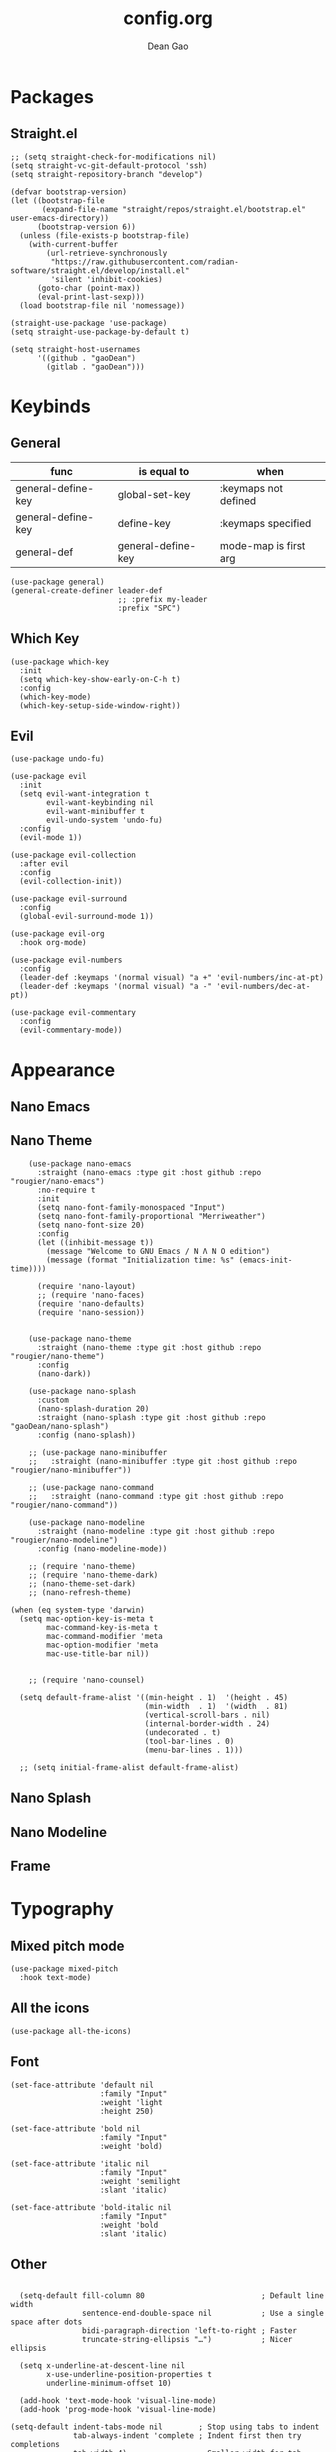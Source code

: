 #+author: Dean Gao
#+title: config.org
#+startup: overview
#+property: header-args :tangle config.el
#+auto_tangle: t

* Packages
** Straight.el
#+begin_src elisp
  ;; (setq straight-check-for-modifications nil)
  (setq straight-vc-git-default-protocol 'ssh)
  (setq straight-repository-branch "develop")

  (defvar bootstrap-version)
  (let ((bootstrap-file
         (expand-file-name "straight/repos/straight.el/bootstrap.el" user-emacs-directory))
        (bootstrap-version 6))
    (unless (file-exists-p bootstrap-file)
      (with-current-buffer
          (url-retrieve-synchronously
           "https://raw.githubusercontent.com/radian-software/straight.el/develop/install.el"
           'silent 'inhibit-cookies)
        (goto-char (point-max))
        (eval-print-last-sexp)))
    (load bootstrap-file nil 'nomessage))

  (straight-use-package 'use-package)
  (setq straight-use-package-by-default t)

  (setq straight-host-usernames
        '((github . "gaoDean")
          (gitlab . "gaoDean")))
#+end_src
* Keybinds
** General

| func               | is equal to        | when                  |
|-                   |                    |                       |
| general-define-key | global-set-key     | :keymaps not defined  |
| general-define-key | define-key         | :keymaps specified    |
| general-def        | general-define-key | mode-map is first arg |

#+begin_src elisp
  (use-package general)
  (general-create-definer leader-def
                          ;; :prefix my-leader
                          :prefix "SPC")
#+end_src

** Which Key
#+begin_src elisp
  (use-package which-key
    :init
    (setq which-key-show-early-on-C-h t)
    :config
    (which-key-mode)
    (which-key-setup-side-window-right))
#+end_src

** Evil
#+begin_src elisp
  (use-package undo-fu)

  (use-package evil
    :init
    (setq evil-want-integration t
          evil-want-keybinding nil
          evil-want-minibuffer t
          evil-undo-system 'undo-fu)
    :config
    (evil-mode 1))

  (use-package evil-collection
    :after evil
    :config
    (evil-collection-init))

  (use-package evil-surround
    :config
    (global-evil-surround-mode 1))

  (use-package evil-org
    :hook org-mode)

  (use-package evil-numbers
    :config
    (leader-def :keymaps '(normal visual) "a +" 'evil-numbers/inc-at-pt)
    (leader-def :keymaps '(normal visual) "a -" 'evil-numbers/dec-at-pt))

  (use-package evil-commentary
    :config
    (evil-commentary-mode))
#+end_src

* Appearance
** Nano Emacs
** Nano Theme

#+begin_src elisp
        (use-package nano-emacs
          :straight (nano-emacs :type git :host github :repo "rougier/nano-emacs")
          :no-require t
          :init
          (setq nano-font-family-monospaced "Input")
          (setq nano-font-family-proportional "Merriweather")
          (setq nano-font-size 20)
          :config
          (let ((inhibit-message t))
            (message "Welcome to GNU Emacs / N Λ N O edition")
            (message (format "Initialization time: %s" (emacs-init-time))))

          (require 'nano-layout)
          ;; (require 'nano-faces)
          (require 'nano-defaults)
          (require 'nano-session))


        (use-package nano-theme
          :straight (nano-theme :type git :host github :repo "rougier/nano-theme")
          :config
          (nano-dark))

        (use-package nano-splash
          :custom
          (nano-splash-duration 20)
          :straight (nano-splash :type git :host github :repo "gaoDean/nano-splash")
          :config (nano-splash))

        ;; (use-package nano-minibuffer
        ;;   :straight (nano-minibuffer :type git :host github :repo "rougier/nano-minibuffer"))

        ;; (use-package nano-command
        ;;   :straight (nano-command :type git :host github :repo "rougier/nano-command"))

        (use-package nano-modeline
          :straight (nano-modeline :type git :host github :repo "rougier/nano-modeline")
          :config (nano-modeline-mode))

        ;; (require 'nano-theme)
        ;; (require 'nano-theme-dark)
        ;; (nano-theme-set-dark)
        ;; (nano-refresh-theme)

    (when (eq system-type 'darwin)
      (setq mac-option-key-is-meta t
            mac-command-key-is-meta t
            mac-command-modifier 'meta
            mac-option-modifier 'meta
            mac-use-title-bar nil))


        ;; (require 'nano-counsel)

      (setq default-frame-alist '((min-height . 1)  '(height . 45)
                                  (min-width  . 1)  '(width  . 81)
                                  (vertical-scroll-bars . nil)
                                  (internal-border-width . 24)
                                  (undecorated . t)
                                  (tool-bar-lines . 0)
                                  (menu-bar-lines . 1)))

      ;; (setq initial-frame-alist default-frame-alist)
#+end_src
** Nano Splash
** Nano Modeline
** Frame
* Typography
** Mixed pitch mode
#+begin_src elisp
  (use-package mixed-pitch
    :hook text-mode)
#+end_src

** All the icons
#+begin_src elisp
  (use-package all-the-icons)
#+end_src
** Font
#+begin_src elisp
    (set-face-attribute 'default nil
                        :family "Input"
                        :weight 'light
                        :height 250)

    (set-face-attribute 'bold nil
                        :family "Input"
                        :weight 'bold)

    (set-face-attribute 'italic nil
                        :family "Input"
                        :weight 'semilight
                        :slant 'italic)

    (set-face-attribute 'bold-italic nil
                        :family "Input"
                        :weight 'bold
                        :slant 'italic)
#+end_src

** Other
#+begin_src elisp

    (setq-default fill-column 80                          ; Default line width
                  sentence-end-double-space nil           ; Use a single space after dots
                  bidi-paragraph-direction 'left-to-right ; Faster
                  truncate-string-ellipsis "…")           ; Nicer ellipsis

    (setq x-underline-at-descent-line nil
          x-use-underline-position-properties t
          underline-minimum-offset 10)

    (add-hook 'text-mode-hook 'visual-line-mode)
    (add-hook 'prog-mode-hook 'visual-line-mode)

  (setq-default indent-tabs-mode nil        ; Stop using tabs to indent
                tab-always-indent 'complete ; Indent first then try completions
                tab-width 4)                ; Smaller width for tab characters

  ;; Let Emacs guess Python indent silently
  (setq python-indent-guess-indent-offset t
        python-indent-guess-indent-offset-verbose nil)

#+end_src
* Org
** Org Modern
#+begin_src elisp
  (use-package org-modern
    :init
    (setq
     org-catch-invisible-edits 'show-and-error
     org-insert-heading-respect-content t
     org-hide-emphasis-markers t
     org-modern-label-border 0.3
     org-modern-hide-stars " "
     line-spacing 0.1
     org-pretty-entities t
     org-ellipsis "…")
    :hook (org-mode . org-modern-mode)
    :config
    (with-eval-after-load 'org-faces
      (set-face-attribute 'org-level-1 nil :font "Source Sans Pro" :weight 'bold :height 1.4)
      (set-face-attribute 'org-level-2 nil :font "Source Sans Pro" :weight 'bold :height 1.3)
      (set-face-attribute 'org-level-3 nil :font "Source Sans Pro" :weight 'bold :height 1.2)
      (set-face-attribute 'org-level-4 nil :font "Source Sans Pro" :weight 'bold :height 1.1)
      (set-face-attribute 'org-level-5 nil :font "Source Sans Pro" :weight 'bold :height 1.0)
      (set-face-attribute 'org-level-6 nil :font "Source Sans Pro" :weight 'bold :height 1.0)
      (set-face-attribute 'org-level-7 nil :font "Source Sans Pro" :weight 'bold :height 1.0)
      (set-face-attribute 'org-modern-symbol nil :font "FiraCode NF" :height 1.1)))
#+end_src

** Org Autolist
#+begin_src elisp
  (use-package org-autolist
    :after org
    :hook org-mode)
#+end_src

** Org Fragtog
#+begin_src elisp
  (use-package org-fragtog
    :after org
    :init
    (setq org-startup-with-latex-preview t
          org-latex-create-formula-image-program 'dvisvgm
          org-highlight-latex-and-related '(latex script entities))
          (plist-put org-format-latex-options :scale 2.6)
          :hook org-mode)
#+end_src

** Auto tangle
#+begin_src elisp
  (use-package org-auto-tangle
    :defer t
    :hook (org-mode . org-auto-tangle-mode))
#+end_src

* Navigation
** Avy
#+begin_src elisp
  (use-package avy
    :custom
    (avy-keys '(?i ?s ?r ?t ?g ?p ?n ?e ?a ?o))
    :general
    (leader-def '(normal visual) "j" 'avy-goto-char-2))
#+end_src

* Tools
** Helpful
#+begin_src elisp
  (use-package helpful
    :general
    (leader-def 'normal
      "h F" 'describe-face
      "h p" 'describe-package
      "h f" 'helpful-callable
      "h v" 'helpful-variable
      "h k" 'helpful-key
      "h x" 'helpful-command
      "h ." 'helpful-at-point))
#+end_src
* Git
** Magit
#+begin_src elisp
  (use-package magit
    :general
    (leader-def 'normal "g g" 'magit))
#+end_src

** Projectile
#+begin_src elisp
  (use-package projectile
      :config
      (projectile-mode)
      :general
      (leader-def 'normal
          "p p" 'projectile-switch-project
          "SPC" 'projectile-find-file))
#+end_src

* Completion
** Vertico
#+begin_src elisp
  (use-package vertico
    :straight (:files (:defaults "extensions/*"))
    :init
    (setq vertico-resize nil        ; How to resize the Vertico minibuffer window.
          vertico-count 8           ; Maximal number of candidates to show.
          vertico-count-format nil)

    (setq vertico-grid-separator
          #("  |  " 2 3 (display (space :width (1))
                                 face (:background "#ECEFF1")))

          vertico-group-format
          (concat #(" " 0 1 (face vertico-group-title))
                  #(" " 0 1 (face vertico-group-separator))
                  #(" %s " 0 4 (face vertico-group-title))
                  #(" " 0 1 (face vertico-group-separator
                                  display (space :align-to (- right (-1 . right-margin) (- +1)))))))
    (vertico-mode)

    :config
    (set-face-attribute 'vertico-group-separator nil
                        :strike-through t)
    (set-face-attribute 'vertico-current nil
                        :inherit '(nano-strong nano-subtle))
    (set-face-attribute 'completions-first-difference nil
                        :inherit '(nano-default))
    :general
    (:keymaps 'vertico-map
             "?" 'minibuffer-completion-help
             "M-RET" 'minibuffer-force-complete-and-exit
             "C-j" 'vertico-next
             "C-k" 'vertico-previous
             "M-TAB" 'minibuffer-complete))

  (use-package savehist
    :config
    (savehist-mode))

  (use-package marginalia
    :init
    (setq-default marginalia--ellipsis "…"    ; Nicer ellipsis
                  marginalia-align 'right     ; right alignment
                  marginalia-align-offset -1) ; one space on the right
    :config
    (marginalia-mode))

  (use-package orderless
    :init
    (setq completion-styles '(substring orderless basic)
          orderless-component-separator 'orderless-escapable-split-on-space
          read-file-name-completion-ignore-case t
          read-buffer-completion-ignore-case t
          completion-ignore-case t))

  (use-package vertico-posframe
    :hook (vertico-mode . vertico-posframe-mode))

#+end_src

** Corfu
#+begin_src elisp
  (use-package corfu
    :straight (:files (:defaults "extensions/*"))
    :init
    (setq tab-always-indent 'complete)
    (global-corfu-mode)
    :config
    (defun corfu-enable-always-in-minibuffer ()
      (unless (bound-and-true-p vertico--input))
        (setq-local corfu-auto nil) 
        (corfu-mode 1))
    (add-hook 'minibuffer-setup-hook #'corfu-enable-always-in-minibuffer 1)
    (keymap-set corfu-map "M-q" #'corfu-quick-complete)
    (keymap-set corfu-map "C-q" #'corfu-quick-insert)
    :custom
    (corfu-cycle t)           ;; Enable cycling for `corfu-next/previous'
    (corfu-preselect-first t) ;; Always preselect the prompt
    (corfu-echo-delay '(1.0 0.5))
    :general
    (:keymaps 'corfu-map
              "TAB" 'corfu-next
              "S-TAB" 'corfu-previous))
#+end_src

** Tempel
#+begin_src elisp
  (use-package tempel
    :init
    ;; Setup completion at point
    (defun tempel-setup-capf ()
      (setq-local completion-at-point-functions
                  (cons #'tempel-expand
                        completion-at-point-functions)))

    (add-hook 'prog-mode-hook 'tempel-setup-capf)
    (add-hook 'text-mode-hook 'tempel-setup-capf))

  (use-package tempel-collection)
#+end_src
** Company (disabled)
#+begin_src elisp :tangle no
  (use-package company
    :init
    (setq company-backends '((company-capf company-yasnippet company-semantic company-keywords company-dabbrev-code)))
    :hook (after-init . global-company-mode))
  (use-package company-box
    :hook (company-mode . company-box-mode))
#+end_src

** Yasnippet (disabled)
#+begin_src elisp :tangle no
  (use-package yasnippet-snippets)
  (use-package yasnippet
    :config (yas-global-mode 1))
#+end_src

* Files
** Dirvish
#+begin_src elisp

    (use-package dirvish
      :straight (dirvish :type git :host github :repo "isamert/dirvish")
      :custom
      (dirvish-quick-access-entries ; It's a custom option, `setq' won't work
       '(("h" "~/"                          "Home")
         ("d" "~/Downloads/"                "Downloads")
         ("v" "~/vau/"                      "vau")
         ("r" "~/repos/"                    "repos")
         ("t" "~/.Trash"                    "Trash")))
      :init
      (dirvish-override-dired-mode)
      ;; (dirvish-peek-mode) ; Preview files in minibuffer
      ;; (dirvish-side-follow-mode) ; similar to `treemacs-follow-mode'
      (setq dirvish-mode-line-format
            '(:left (sort symlink) :right (omit yank index))
      dirvish-attributes
      '(all-the-icons file-time file-size collapse subtree-state vc-state git-msg)
      delete-by-moving-to-trash t
      insert-directory-program "gls"
      dired-use-ls-dired t
      dired-listing-switches
      "-l --almost-all --human-readable --group-directories-first --no-group")
    :config
  (evil-define-key 'normal dired-mode-map
    (kbd "% l") 'dired-downcase
    (kbd "% m") 'dired-mark-files-regexp
    (kbd "% u") 'dired-upcase
    (kbd "* %") 'dired-mark-files-regexp
    (kbd "* .") 'dired-mark-extension
    (kbd "* /") 'dired-mark-directories
    (kbd "+") 'dired-create-directory
    (kbd "-") 'dirvish-narrow
    (kbd "<tab>") 'dirvish-toggle-subtree
    (kbd "M") 'dirvish-mark-menu
    (kbd "S") 'dirvish-symlink
    (kbd "a") 'dirvish-quick-access
    (kbd "c") 'dirvish-chxxx-menu
    (kbd "d") 'dired-do-delete
    (kbd "x") 'dired-do-delete
    (kbd "f") 'dirvish-file-info-menu
    (kbd "h") 'dired-up-directory
    (kbd "l") 'dired-open-file
    (kbd "m") 'dired-mark
    (kbd "p") 'dirvish-yank
    (kbd "r") 'dired-do-rename
    (kbd "t") 'dirvish-new-empty-file-a
    (kbd "u") 'dired-unmark
    (kbd "v") 'dirvish-move
    (kbd "y") 'dirvish-yank-menu
    (kbd "z") 'dired-do-compress))
#+end_src

*** Making deleted files go to trash can
#+begin_src elisp
(setq delete-by-moving-to-trash t
      trash-directory "~/.Trash")
#+end_src

** File Shortcuts
#+begin_src elisp
(set-register ?c (cons 'file "~/.config/emacs/config.org"))
#+end_src
* Mappings
#+begin_src elisp
  (defun dg/reload-init-file ()
    (interactive)
    (load-file user-init-file))

  (leader-def :keymaps 'normal

              ;; misc
              "."   'find-file

              ;; buffers
              "b b" 'switch-to-buffer
              "b k" 'kill-some-buffers
              "b k" 'kill-this-buffer
              "b n" 'evil-next-buffer
              "b p" 'evil-prev-buffer

              ;; windows
              "w w" 'evil-window-next
              "w k" 'evil-window-up
              "w j" 'evil-window-down
              "w h" 'evil-window-left
              "w l" 'evil-window-right
              "w p" 'evil-window-mru
              "w c" 'evil-window-close
              "w v" 'evil-window-vsplit
              "w >" 'evil-window-increase-width
              "w <" 'evil-window-decrease-width
              "w +" 'evil-window-increase-height
              "w -" 'evil-window-decrease-height

              ;; file
              "f r" 'recentf

              ;; emacs
              "e r" 'dg/reload-init-file
              "r" 'jump-to-register)
  
  (general-define-key :states '(normal visual)
              "g j" 'evil-next-visual-line
              "g j" 'evil-previous-visual-line
              "C-u" 'evil-scroll-up)

  (general-define-key 'override "C-v" 'evil-paste-after)

  (general-define-key (kbd "C-x C-m") 'execute-extended-command)
#+end_src

